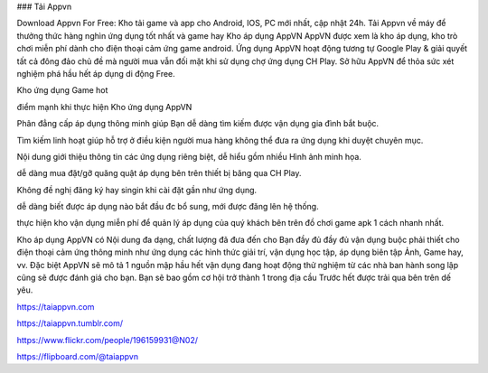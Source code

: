 ### Tải Appvn

Download Appvn For Free: Kho tải game và app cho Android, IOS, PC mới nhất, cập nhật 24h. Tải Appvn về máy để thưởng thức hàng nghìn ứng dụng tốt nhất và game hay
Kho áp dụng AppVN
AppVN được xem là kho áp dụng, kho trò chơi miễn phí dành cho điện thoại cảm ứng game android. Ứng dụng AppVN hoạt động tương tự Google Play & giải quyết tất cả đông đảo chủ đề mà người mua vẫn đối mặt khi sử dụng chợ ứng dụng CH Play. Sở hữu AppVN để thỏa sức xét nghiệm phá hầu hết áp dụng di động Free.

Kho ứng dụng Game hot

điểm mạnh khi thực hiện Kho ứng dụng AppVN

Phân đẳng cấp áp dụng thông minh giúp Bạn dễ dàng tìm kiếm được vận dụng gia đình bắt buộc.

Tìm kiếm linh hoạt giúp hỗ trợ ở điều kiện người mua hàng không thể đưa ra ứng dụng khi duyệt chuyên mục.

Nội dung giới thiệu thông tin các ứng dụng riêng biệt, dễ hiểu gồm nhiều Hình ảnh minh họa.

dễ dàng mua đặt/gỡ quăng quật áp dụng bên trên thiết bị băng qua CH Play.

Không đề nghị đăng ký hay singin khi cài đặt gần như ứng dụng.

dễ dàng biết được áp dụng nào bắt đầu đc bổ sung, mới được đăng lên hệ thống.

thực hiện kho vận dụng miễn phí để quản lý áp dụng của quý khách bên trên đồ chơi game apk 1 cách nhanh nhất.

Kho áp dụng AppVN có Nội dung đa dạng, chất lượng đã đưa đến cho Bạn đầy đủ đầy đủ vận dụng buộc phải thiết cho điện thoại cảm ứng thông minh như ứng dụng các hình thức giải trí, vận dụng học tập, áp dụng biên tập Ảnh, Game hay, vv. Đặc biệt AppVN sẽ mô tả 1 nguồn mập hầu hết vận dụng đang hoạt động thử nghiệm từ các nhà ban hành song lập cũng sẽ được đánh giá cho bạn. Bạn sẽ bao gồm cơ hội trở thành 1 trong địa cầu Trước hết được trải qua bên trên dế yêu.

https://taiappvn.com

https://taiappvn.tumblr.com/

https://www.flickr.com/people/196159931@N02/

https://flipboard.com/@taiappvn
